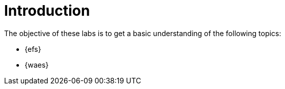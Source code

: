 = Introduction

The objective of these labs is to get a basic understanding of the following topics:

- {efs}
- {waes}